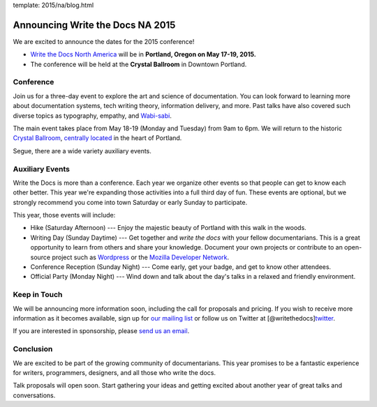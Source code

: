 template: 2015/na/blog.html

Announcing Write the Docs NA 2015
=================================

We are excited to announce the dates for the 2015 conference!

-  `Write the Docs North
   America <http://www.writethedocs.org/conf/na/2015/>`__ will be in
   **Portland, Oregon on May 17-19, 2015.**
-  The conference will be held at the **Crystal Ballroom** in Downtown
   Portland.

Conference
~~~~~~~~~~

Join us for a three-day event to explore the art and science of
documentation. You can look forward to learning more about documentation
systems, tech writing theory, information delivery, and more. Past talks
have also covered such diverse topics as typography, empathy, and
`Wabi-sabi <http://en.wikipedia.org/wiki/Wabi-sabi>`__.

The main event takes place from May 18-19 (Monday and Tuesday) from 9am
to 6pm. We will return to the historic `Crystal
Ballroom <http://www.mcmenamins.com/CrystalBallroom>`__, `centrally
located <http://goo.gl/maps/D2WrJ>`__ in the heart of Portland.

Segue, there are a wide variety auxiliary events.

Auxiliary Events
~~~~~~~~~~~~~~~~

Write the Docs is more than a conference. Each year we organize other
events so that people can get to know each other better. This year we're
expanding those activities into a full third day of fun. These events
are optional, but we strongly recommend you come into town Saturday or
early Sunday to participate.

This year, those events will include:

-  Hike (Saturday Afternoon) --- Enjoy the majestic beauty of Portland
   with this walk in the woods.
-  Writing Day (Sunday Daytime) --- Get together and *write the docs*
   with your fellow documentarians. This is a great opportunity to learn
   from others and share your knowledge. Document your own projects or
   contribute to an open-source project such as
   `Wordpress <http://codex.wordpress.org/>`__ or the `Mozilla Developer
   Network <https://developer.mozilla.org/en-US/>`__.
-  Conference Reception (Sunday Night) --- Come early, get your badge,
   and get to know other attendees.
-  Official Party (Monday Night) --- Wind down and talk about the day's
   talks in a relaxed and friendly environment.

Keep in Touch
~~~~~~~~~~~~~

We will be announcing more information soon, including the call for
proposals and pricing. If you wish to receive more information as it
becomes available, sign up for `our mailing
list <http://eepurl.com/I37rP>`__ or follow us on Twitter at
[@writethedocs]\ `twitter <https://twitter.com/writethedocs>`__.

If you are interested in sponsorship, please `send us an
email <mailto:sponsorship@writethedocs.org>`__.

Conclusion
~~~~~~~~~~

We are excited to be part of the growing community of documentarians.
This year promises to be a fantastic experience for writers,
programmers, designers, and all those who write the docs.

Talk proposals will open soon. Start gathering your ideas and getting
excited about another year of great talks and conversations.
